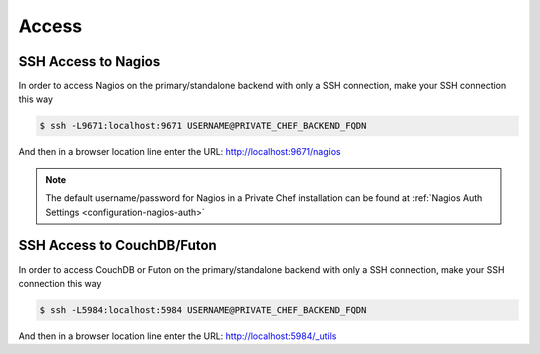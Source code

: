 .. index::
  single: access

=============================
Access
=============================

.. index::
  pair: access; ssh_nagios

SSH Access to Nagios
--------------------

In order to access Nagios on the primary/standalone backend with only a SSH connection, make your SSH connection this way

.. code-block:: bash

  $ ssh -L9671:localhost:9671 USERNAME@PRIVATE_CHEF_BACKEND_FQDN

And then in a browser location line enter the URL: http://localhost:9671/nagios

.. note::

   The default username/password for Nagios in a Private Chef installation can be found at :ref:`Nagios Auth Settings <configuration-nagios-auth>`

SSH Access to CouchDB/Futon
---------------------------

In order to access CouchDB or Futon on the primary/standalone backend with only a SSH connection, make your SSH connection this way

.. code-block:: bash

  $ ssh -L5984:localhost:5984 USERNAME@PRIVATE_CHEF_BACKEND_FQDN

And then in a browser location line enter the URL: http://localhost:5984/_utils
